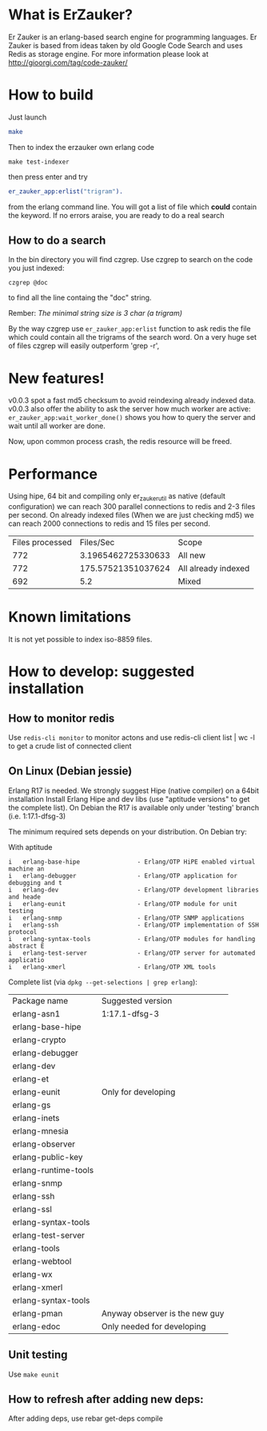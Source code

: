 # -*- mode: org ; mode: visual-line; coding: utf-8 -*- -*

* What is ErZauker?

Er Zauker is an erlang-based search engine for programming languages. 
Er Zauker is based from ideas taken by old Google Code Search and uses Redis as storage engine.
For more information please look at http://gioorgi.com/tag/code-zauker/

* How to build
Just launch
#+BEGIN_SRC sh
  make 
#+END_SRC

Then to index the erzauker own erlang code
#+BEGIN_SRC shell
 make test-indexer
#+END_SRC
then press enter and try
#+BEGIN_SRC erlang
er_zauker_app:erlist("trigram").
#+END_SRC
from the erlang command line.
You will got a list of file which *could* contain the keyword.
If no errors araise, you are ready to do a real search

** How to do a search
In the bin directory you will find czgrep. 
Use czgrep to search on the code you just indexed:
#+BEGIN_SRC shell
 czgrep @doc
#+END_SRC
to find all the line containg the "doc" string.

Rember: /The minimal string size is 3 char (a trigram)/

By the way czgrep use =er_zauker_app:erlist= function to ask redis the file which could contain all the trigrams of the search word.
On a very huge set of files czgrep will easily outperform 'grep -r',




* New features!
v0.0.3 spot a fast md5 checksum to avoid reindexing already indexed data.
v0.0.3 also offer the ability to ask the server how much worker are active: =er_zauker_app:wait_worker_done()= shows you how to query the server and wait until all worker are done.

Now, upon common process crash, the redis resource will be freed.

* Performance
Using hipe, 64 bit and compiling only er_zauker_util as native (default configuration)
we can reach 300  parallel connections to redis and 2-3 files per second.
On already indexed files (When we are just checking md5) we can reach 2000 connections to redis and 15 files per second.

| Files processed |          Files/Sec | Scope               |
|             772 | 3.1965462725330633 | All new             |
|             772 | 175.57521351037624 | All already indexed |
|             692 |                5.2 | Mixed               |



* Known limitations
It is not yet possible to index iso-8859 files.

* How to develop: suggested installation
** How to monitor redis
Use =redis-cli monitor= to monitor actons and use
redis-cli client list | wc -l
to get a crude list of connected client

** On Linux (Debian jessie)
Erlang R17 is needed. We strongly suggest Hipe (native compiler) on a 64bit installation
Install Erlang Hipe and dev libs (use "aptitude versions" to get the complete list).
On Debian the R17 is available only under 'testing' branch (i.e. 1:17.1-dfsg-3)

The minimum required sets depends on your distribution. On Debian try:

With aptitude
#+BEGIN_SRC shell
i   erlang-base-hipe                - Erlang/OTP HiPE enabled virtual machine an
i   erlang-debugger                 - Erlang/OTP application for debugging and t
i   erlang-dev                      - Erlang/OTP development libraries and heade
i   erlang-eunit                    - Erlang/OTP module for unit testing        
i   erlang-snmp                     - Erlang/OTP SNMP applications              
i   erlang-ssh                      - Erlang/OTP implementation of SSH protocol 
i   erlang-syntax-tools             - Erlang/OTP modules for handling abstract E
i   erlang-test-server              - Erlang/OTP server for automated applicatio
i   erlang-xmerl                    - Erlang/OTP XML tools                      
#+END_SRC

Complete list (via =dpkg --get-selections | grep erlang=):

| Package name         | Suggested version              |
| erlang-asn1          | 1:17.1-dfsg-3                  |
| erlang-base-hipe     |                                |
| erlang-crypto        |                                |
| erlang-debugger      |                                |
| erlang-dev           |                                |
| erlang-et            |                                |
| erlang-eunit         | Only for developing            |
| erlang-gs            |                                |
| erlang-inets         |                                |
| erlang-mnesia        |                                |
| erlang-observer      |                                |
| erlang-public-key    |                                |
| erlang-runtime-tools |                                |
| erlang-snmp          |                                |
| erlang-ssh           |                                |
| erlang-ssl           |                                |
| erlang-syntax-tools  |                                |
| erlang-test-server   |                                |
| erlang-tools         |                                |
| erlang-webtool       |                                |
| erlang-wx            |                                |
| erlang-xmerl         |                                |
| erlang-syntax-tools  |                                |
| erlang-pman          | Anyway observer is the new guy |
| erlang-edoc          | Only needed for developing     |

** Unit testing
Use =make eunit=

** How to refresh after adding new deps:
After adding deps, use 
rebar get-deps compile



